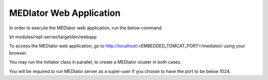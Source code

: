 ************************
MEDIator Web Application
************************

In order to execute the MEDIator web application, run the below command.

sh modules/repl-server/target/bin/webapp


To access the MEDIator web application, go to http://localhost:<EMBEDDED_TOMCAT_PORT>/mediator/ using your browser.


You may run the Initiator class in parallel, to create a MEDIator cluster in both cases.


You will be required to run MEDIator server as a super-user if you choose to have the port to be below 1024.
